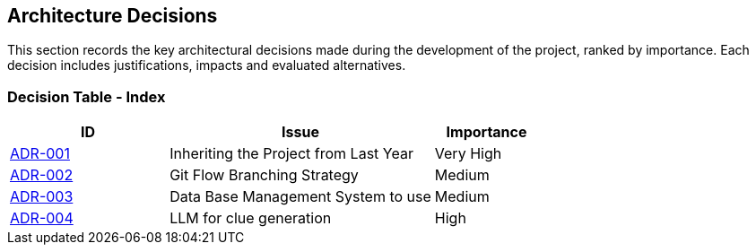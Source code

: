 ifndef::imagesdir[:imagesdir: ../images]

[[section-design-decisions]]
== Architecture Decisions
This section records the key architectural decisions made during the development of the project, ranked by importance. Each decision includes justifications, impacts and evaluated alternatives.

=== Decision Table - Index

[cols="3,5,2", options="header"]
|===
| ID  | Issue | Importance
| link:https://github.com/Arquisoft/wichat_es4b/wiki/Registro-de-decisiones-arquitectonicas#adr-001-herencia-del-proyecto-del-a%C3%B1o-anterior[ADR-001] | Inheriting the Project from Last Year | Very High
| link:https://github.com/Arquisoft/wichat_es4b/wiki/Registro-de-decisiones-arquitectonicas#adr-002-estrategia-de-ramificaci%C3%B3n-git-flow[ADR-002] | Git Flow Branching Strategy | Medium
| link:https://github.com/Arquisoft/wichat_es4b/wiki/Registro-de-decisiones-arquitectonicas#adr-003-sistema-de-gesti%C3%B3n-de-base-de-datos-a-usar[ADR-003] | Data Base Management System to use | Medium
| link:https://github.com/Arquisoft/wichat_es4b/wiki/Registro-de-decisiones-arquitectonicas#adr-004-llm-para-generaci%C3%B3n-de-pistas[ADR-004] | LLM for clue generation | High
|===